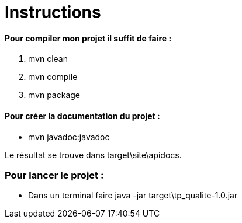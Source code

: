 = Instructions 

==== Pour compiler mon projet il suffit de faire : 
	. mvn clean
	. mvn compile
	. mvn package

==== Pour créer la documentation du projet : 
	* mvn javadoc:javadoc

Le résultat se trouve dans target\site\apidocs.

=== Pour lancer le projet : 
	* Dans un terminal faire java -jar target\tp_qualite-1.0.jar
